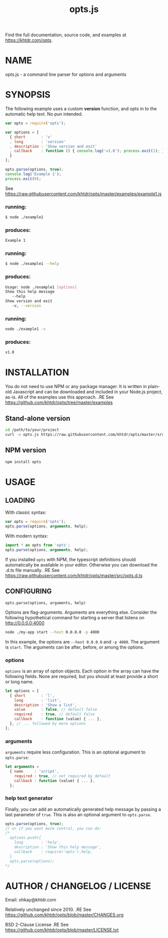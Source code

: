 #+TITLE: opts.js

Find the full documentation, source code, and examples at https://khtdr.com/opts.

* NAME
opts.js - a command line parser for options and arguments

* SYNOPSIS

The following example uses a custom *version* function, and opts in to the automatic help text. No pun intended.

#+BEGIN_SRC javascript
var opts = require('opts');

var options = [
  { short       : 'v'
  , long        : 'version'
  , description : 'Show version and exit'
  , callback    : function () { console.log('v1.0'); process.exit(1); }
  }
];

opts.parse(options, true);
console.log('Example 1');
process.exit(0);
#+END_SRC
See https://raw.githubusercontent.com/khtdr/opts/master/examples/example1.js

*** running:
#+BEGIN_SRC bash
$ node ./example1
#+END_SRC
*** produces:
#+BEGIN_SRC bash
Example 1
#+END_SRC

*** running:
#+BEGIN_SRC bash
$ node ./example1 --help
#+END_SRC
*** produces:
#+BEGIN_SRC bash
Usage: node ./example1 [options]
Show this help message
   --help
Show version and exit
   -v, --version
#+END_SRC

*** running:
#+BEGIN_SRC sh
node ./example1 -v
#+END_SRC
*** produces:
#+BEGIN_SRC sh
v1.0
#+END_SRC



* INSTALLATION

You do not need to use NPM or any package manager. It is written in plain-old Javascript and can be downloaded and included in your Node.js project, as-is. All of the examples use this approach.
.RE
See https://github.com/khtdr/opts/tree/master/examples

** Stand-alone version
#+BEGIN_SRC bash
cd /path/to/your/project
curl -o opts.js https://raw.githubusercontent.com/khtdr/opts/master/src/opts.js
#+END_SRC

** NPM version
#+BEGIN_SRC bash
npm install opts
#+END_SRC

* USAGE
** LOADING
With classic syntax:
#+BEGIN_SRC javascript
var opts = require('opts');
opts.parse(options, arguments, help);
#+END_SRC

With modern syntax:
#+BEGIN_SRC javascript
import * as opts from 'opts';
opts.parse(options, arguments, help);
#+END_SRC

If you installed ~opts~ with NPM, the typescript definitions should automatically be available in your editor. Otherwise you can download the .d.ts file manually.
.RE
See https://raw.githubusercontent.com/khtdr/opts/master/src/opts.d.ts

** CONFIGURING

=opts.parse(options, arguments, help)=

Options are flag-arguments. Arguments are everything else. Consider the following hypothetical command for starting a server that listens on http://0.0.0.0:4000

#+BEGIN_SRC bash
node ./my-app start --host 0.0.0.0 -p 4000
#+END_SRC

In this example, the options are =--host 0.0.0.0= and =-p 4000=. The argument is =start=. The arguments can be after, before, or among the options.

*** options

~options~ is an array of option objects. Each option in the array can have the following fields. None are required, but you should at least provide a short or long name.

#+BEGIN_SRC javascript
let options = [
  { short       : 'l',
    long        : 'list',
    description : 'Show a list',
    value       : false, // default false
    required    : true, // default false
    callback    : function (value) { ... },
  }, // ... followed by more options
];
#+END_SRC

*** arguments
~arguments~ require less configuration. This is an optional argument to ~opts.parse~:

#+BEGIN_SRC javascript
let arguments =
  { name     : 'script',
    required : true, // not required by default
    callback : function (value) { ... },
  };
#+END_SRC

*** help text generator
Finally, you can add an automatically generated help message by passing
a last parameter of =true=. This is also an optional argument to ~opts.parse~.

#+BEGIN_SRC javascript
opts.parse(options, true);
// or if you want more control, you can do:
/*
  options.push({
    long        : 'help',
    description : 'Show this help message',
    callback    : require('opts').help,
  }
  opts.parse(options);
*/
#+END_SRC



* AUTHOR / CHANGELOG / LICENSE

Email: ohkay@khtdr.com

Relatively unchanged since 2010.
.RE
See https://github.com/khtdr/opts/blob/master/CHANGES.org

BSD 2-Clause License
.RE
See https://github.com/khtdr/opts/blob/master/LICENSE.txt
